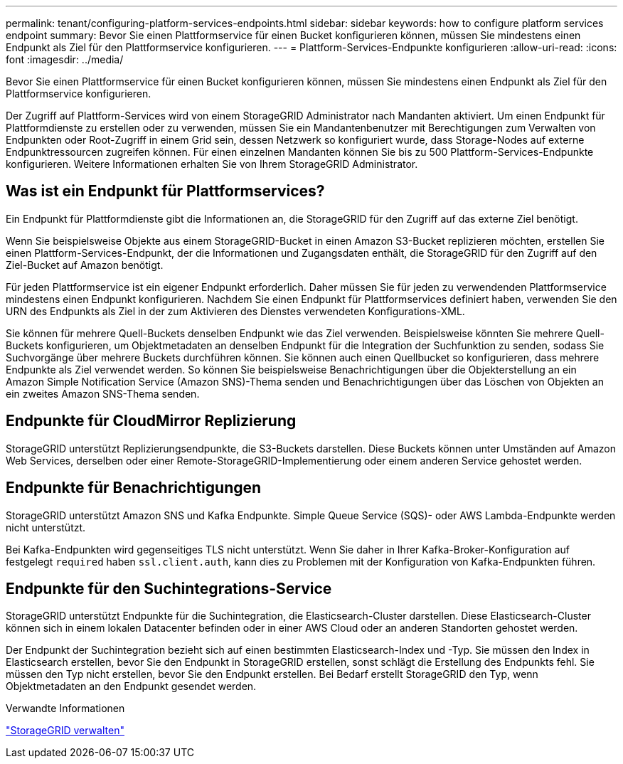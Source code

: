 ---
permalink: tenant/configuring-platform-services-endpoints.html 
sidebar: sidebar 
keywords: how to configure platform services endpoint 
summary: Bevor Sie einen Plattformservice für einen Bucket konfigurieren können, müssen Sie mindestens einen Endpunkt als Ziel für den Plattformservice konfigurieren. 
---
= Plattform-Services-Endpunkte konfigurieren
:allow-uri-read: 
:icons: font
:imagesdir: ../media/


[role="lead"]
Bevor Sie einen Plattformservice für einen Bucket konfigurieren können, müssen Sie mindestens einen Endpunkt als Ziel für den Plattformservice konfigurieren.

Der Zugriff auf Plattform-Services wird von einem StorageGRID Administrator nach Mandanten aktiviert. Um einen Endpunkt für Plattformdienste zu erstellen oder zu verwenden, müssen Sie ein Mandantenbenutzer mit Berechtigungen zum Verwalten von Endpunkten oder Root-Zugriff in einem Grid sein, dessen Netzwerk so konfiguriert wurde, dass Storage-Nodes auf externe Endpunktressourcen zugreifen können. Für einen einzelnen Mandanten können Sie bis zu 500 Plattform-Services-Endpunkte konfigurieren. Weitere Informationen erhalten Sie von Ihrem StorageGRID Administrator.



== Was ist ein Endpunkt für Plattformservices?

Ein Endpunkt für Plattformdienste gibt die Informationen an, die StorageGRID für den Zugriff auf das externe Ziel benötigt.

Wenn Sie beispielsweise Objekte aus einem StorageGRID-Bucket in einen Amazon S3-Bucket replizieren möchten, erstellen Sie einen Plattform-Services-Endpunkt, der die Informationen und Zugangsdaten enthält, die StorageGRID für den Zugriff auf den Ziel-Bucket auf Amazon benötigt.

Für jeden Plattformservice ist ein eigener Endpunkt erforderlich. Daher müssen Sie für jeden zu verwendenden Plattformservice mindestens einen Endpunkt konfigurieren. Nachdem Sie einen Endpunkt für Plattformservices definiert haben, verwenden Sie den URN des Endpunkts als Ziel in der zum Aktivieren des Dienstes verwendeten Konfigurations-XML.

Sie können für mehrere Quell-Buckets denselben Endpunkt wie das Ziel verwenden. Beispielsweise könnten Sie mehrere Quell-Buckets konfigurieren, um Objektmetadaten an denselben Endpunkt für die Integration der Suchfunktion zu senden, sodass Sie Suchvorgänge über mehrere Buckets durchführen können. Sie können auch einen Quellbucket so konfigurieren, dass mehrere Endpunkte als Ziel verwendet werden. So können Sie beispielsweise Benachrichtigungen über die Objekterstellung an ein Amazon Simple Notification Service (Amazon SNS)-Thema senden und Benachrichtigungen über das Löschen von Objekten an ein zweites Amazon SNS-Thema senden.



== Endpunkte für CloudMirror Replizierung

StorageGRID unterstützt Replizierungsendpunkte, die S3-Buckets darstellen. Diese Buckets können unter Umständen auf Amazon Web Services, derselben oder einer Remote-StorageGRID-Implementierung oder einem anderen Service gehostet werden.



== Endpunkte für Benachrichtigungen

StorageGRID unterstützt Amazon SNS und Kafka Endpunkte. Simple Queue Service (SQS)- oder AWS Lambda-Endpunkte werden nicht unterstützt.

Bei Kafka-Endpunkten wird gegenseitiges TLS nicht unterstützt. Wenn Sie daher in Ihrer Kafka-Broker-Konfiguration auf festgelegt `required` haben `ssl.client.auth`, kann dies zu Problemen mit der Konfiguration von Kafka-Endpunkten führen.



== Endpunkte für den Suchintegrations-Service

StorageGRID unterstützt Endpunkte für die Suchintegration, die Elasticsearch-Cluster darstellen. Diese Elasticsearch-Cluster können sich in einem lokalen Datacenter befinden oder in einer AWS Cloud oder an anderen Standorten gehostet werden.

Der Endpunkt der Suchintegration bezieht sich auf einen bestimmten Elasticsearch-Index und -Typ. Sie müssen den Index in Elasticsearch erstellen, bevor Sie den Endpunkt in StorageGRID erstellen, sonst schlägt die Erstellung des Endpunkts fehl. Sie müssen den Typ nicht erstellen, bevor Sie den Endpunkt erstellen. Bei Bedarf erstellt StorageGRID den Typ, wenn Objektmetadaten an den Endpunkt gesendet werden.

.Verwandte Informationen
link:../admin/index.html["StorageGRID verwalten"]
